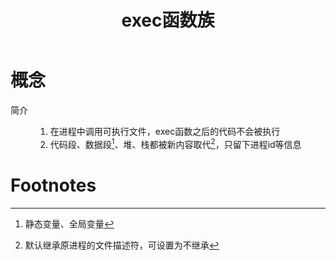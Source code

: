 :PROPERTIES:
:ID:       d1b95e74-ec7b-4e94-b80d-509ef135f41a
:END:
#+title: exec函数族

* 概念
- 简介 ::
  1. 在进程中调用可执行文件，exec函数之后的代码不会被执行
  2. 代码段、数据段[fn:1]、堆、栈都被新内容取代[fn:2]，只留下进程id等信息

* Footnotes

[fn:2] 默认继承原进程的文件描述符，可设置为不继承
[fn:1] 静态变量、全局变量

